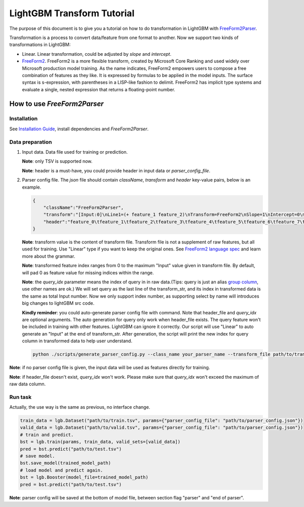 LightGBM Transform Tutorial
===========================

The purpose of this document is to give you a tutorial on how to do transformation in LightGBM with `FreeForm2Parser <../examples/freeform2_parser.cpp>`__.

Transformation is a process to convert data/feature from one format to another.
Now we support two kinds of transformations in LightGBM:

-   Linear. Linear transformation, could be adjusted by `slope` and `intercept`.

-   `FreeForm2 <./FreeForm2-Language.rst>`__. FreeForm2 is a more flexible transform, created by Microsoft Core Ranking and used widely over Microsoft production model training.
    As the name indicates, FreeForm2 empowers users to compose a free combination of features as they like. It is expressed by formulas to be applied in the model inputs.
    The surface syntax is s-expression, with parentheses in a LISP-like fashion to delimit. 
    FreeForm2 has implicit type systems and evaluate a single, nested expression that returns a floating-point number.


How to use `FreeForm2Parser`
~~~~~~~~~~~~~~~~~~~~~~~~~~~~

Installation
------------

See `Installation Guide <./Installation-Guide.rst>`__, install dependencies and `FreeForm2Parser`.

Data preparation
----------------
1.  Input data. Data file used for training or prediction.

    **Note**: only TSV is supported now.

    **Note**: header is a must-have, you could provide header in input data or `parser_config_file`.

2.  Parser config file. The `json` file should contain `className`, `transform` and `header` key-value pairs, below is an example.

    .. code::

        {
            "className":"FreeForm2Parser",
            "transform":"[Input:0]\nLine1=(+ feature_1 feature_2)\nTransform=FreeForm2\nSlope=1\nIntercept=0\n\n[Input:1]\nTransform=FreeForm2\nLine1=(* feature_1 feature_3)\n",
            "header":"feature_0\tfeature_1\tfeature_2\tfeature_3\tfeature_4\tfeature_5\tfeature_6\tfeature_7\tfeature_8\tfeature_9\tlabels"
        }

    **Note**: transform value is the content of transform file.
    Transform file is not a supplement of raw features, but all used for training. Use "Linear" type if you want to keep the original ones.
    See `FreeForm2 language spec <./FreeForm2-Language.rst>`__ and learn more about the grammar.

    **Note**: transformed feature index ranges from 0 to the maximum "Input" value given in transform file.
    By default, will pad 0 as feature value for missing indices within the range.

    **Note**: the `query_idx` parameter means the index of query in in raw data.(Tips: query is just an alias `group column <https://lightgbm.readthedocs.io/en/latest/Parameters.html?highlight=query#group_column>`_, use other names are ok.) 
    We will set query as the last line of the transform_str, and its index in transformed data is the same as total Input number.
    Now we only support index number, as supporting select by name will introduces big changes to lightGBM src code.
    
    **Kindly reminder**: you could auto-generate parser config file with command. Note that header_file and `query_idx` are optional arguments.
    The auto generation for query only work when header_file exists. The query feature won't be included in training with other features. LightGBM can ignore it correctly.
    Our script will use "Linear" to auto generate an "Input" at the end of transform_str.
    After generation, the script will print the new index for query column in transformed data to help user understand.


    .. code::

        python ./scripts/generate_parser_config.py --class_name your_parser_name --transform_file path/to/transform --header_file path/to/header --parser_config_file path/to/parser_config --query_idx raw_query_id

**Note**: if no parser config file is given, 
the input data will be used as features directly for training.

**Note**: if header_file doesn't exist, `query_idx` won't work. Please make sure that `query_idx` won't exceed the maximum of raw data column.


Run task
--------

Actually, the use way is the same as previous, no interface change.

.. code::

    train_data = lgb.Dataset("path/to/train.tsv", params={"parser_config_file": "path/to/parser_config.json"})
    valid_data = lgb.Dataset("path/to/valid.tsv", params={"parser_config_file": "path/to/parser_config.json"})
    # train and predict.
    bst = lgb.train(params, train_data, valid_sets=[valid_data])
    pred = bst.predict("path/to/test.tsv")
    # save model.
    bst.save_model(trained_model_path)
    # load model and predict again.
    bst = lgb.Booster(model_file=trained_model_path)
    pred = bst.predict("path/to/test.tsv")

**Note**: parser config will be saved at the bottom of model file, between section flag "parser" and "end of parser".

